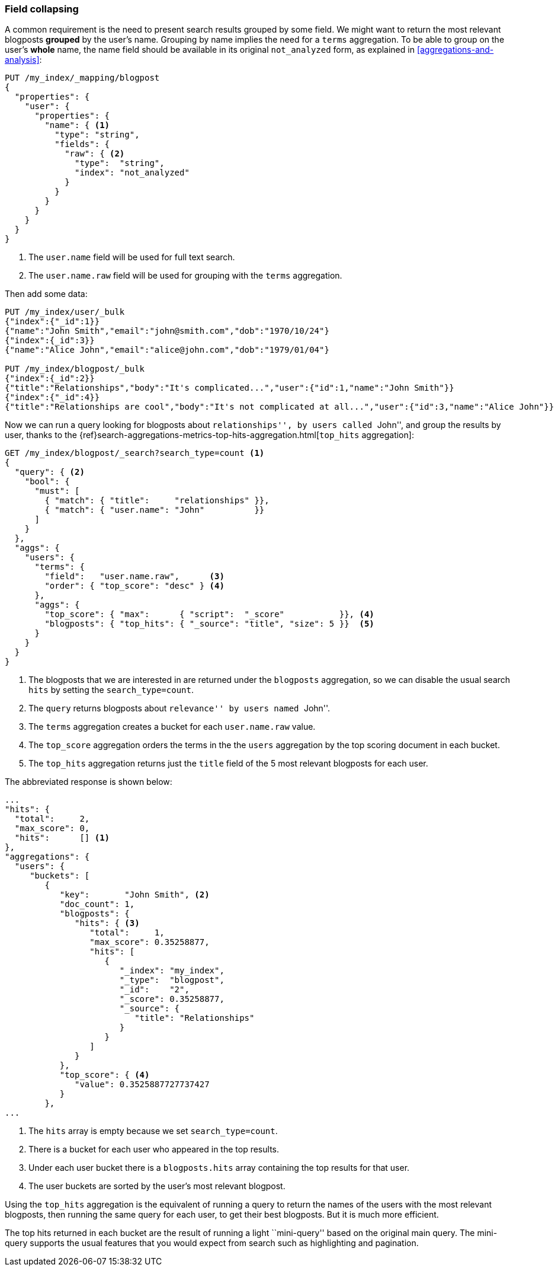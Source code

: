 [[top-hits]]
=== Field collapsing

A common requirement is the need to present search results grouped by some
field. We might want to return the most relevant blogposts *grouped* by the
user's name.  Grouping by name implies the need for a `terms` aggregation.  To
be able to group on the user's *whole* name, the name field should be
available in its original `not_analyzed` form, as explained in
<<aggregations-and-analysis>>:

[source,json]
--------------------------------
PUT /my_index/_mapping/blogpost
{
  "properties": {
    "user": {
      "properties": {
        "name": { <1>
          "type": "string",
          "fields": {
            "raw": { <2>
              "type":  "string",
              "index": "not_analyzed"
            }
          }
        }
      }
    }
  }
}
--------------------------------
<1> The `user.name` field will be used for full text search.
<2> The `user.name.raw` field will be used for grouping with the `terms`
    aggregation.

Then add some data:

[source,json]
--------------------------------
PUT /my_index/user/_bulk
{"index":{"_id":1}}
{"name":"John Smith","email":"john@smith.com","dob":"1970/10/24"}
{"index":{_id":3}}
{"name":"Alice John","email":"alice@john.com","dob":"1979/01/04"}

PUT /my_index/blogpost/_bulk
{"index":{_id":2}}
{"title":"Relationships","body":"It's complicated...","user":{"id":1,"name":"John Smith"}}
{"index":{"_id":4}}
{"title":"Relationships are cool","body":"It's not complicated at all...","user":{"id":3,"name":"Alice John"}}
--------------------------------

Now we can run a query looking for blogposts about ``relationships'', by users
called ``John'', and group the results by user, thanks to the
{ref}search-aggregations-metrics-top-hits-aggregation.html[`top_hits` aggregation]:

[source,json]
--------------------------------
GET /my_index/blogpost/_search?search_type=count <1>
{
  "query": { <2>
    "bool": {
      "must": [
        { "match": { "title":     "relationships" }},
        { "match": { "user.name": "John"          }}
      ]
    }
  },
  "aggs": {
    "users": {
      "terms": {
        "field":   "user.name.raw",      <3>
        "order": { "top_score": "desc" } <4>
      },
      "aggs": {
        "top_score": { "max":      { "script":  "_score"           }}, <4>
        "blogposts": { "top_hits": { "_source": "title", "size": 5 }}  <5>
      }
    }
  }
}
--------------------------------
<1> The blogposts that we are interested in are returned under the
    `blogposts` aggregation, so we can disable the usual search `hits` by
    setting the `search_type=count`.
<2> The `query` returns blogposts about ``relevance'' by users named ``John''.
<3> The `terms` aggregation creates a bucket for each `user.name.raw` value.
<4> The `top_score` aggregation orders the terms in the the `users` aggregation
    by the top scoring document in each bucket.
<5> The `top_hits` aggregation returns just the `title` field of the 5 most
    relevant blogposts for each user.

The abbreviated response is shown below:

[source,json]
--------------------------------
...
"hits": {
  "total":     2,
  "max_score": 0,
  "hits":      [] <1>
},
"aggregations": {
  "users": {
     "buckets": [
        {
           "key":       "John Smith", <2>
           "doc_count": 1,
           "blogposts": {
              "hits": { <3>
                 "total":     1,
                 "max_score": 0.35258877,
                 "hits": [
                    {
                       "_index": "my_index",
                       "_type":  "blogpost",
                       "_id":    "2",
                       "_score": 0.35258877,
                       "_source": {
                          "title": "Relationships"
                       }
                    }
                 ]
              }
           },
           "top_score": { <4>
              "value": 0.3525887727737427
           }
        },
...
--------------------------------
<1> The `hits` array is empty because we set `search_type=count`.
<2> There is a bucket for each user who appeared in the top results.
<3> Under each user bucket there is a `blogposts.hits` array containing
    the top results for that user.
<4> The user buckets are sorted by the user's most relevant blogpost.

Using the `top_hits` aggregation is the equivalent of running a query to
return the names of the users with the most relevant blogposts, then running
the same query for each user, to get their best blogposts. But it is much more
efficient.

The top hits returned in each bucket are the result of running a light
``mini-query'' based on the original main query.  The mini-query supports the
usual features that you would expect from search such as highlighting and
pagination.

